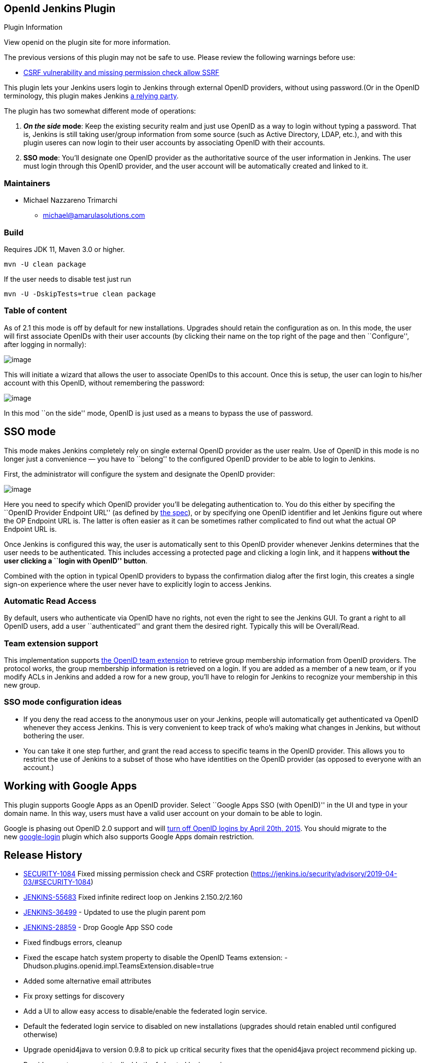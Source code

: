 == OpenId Jenkins Plugin

Plugin Information

View openid on the plugin site for more information.

The previous versions of this plugin may not be safe to use. Please review the following warnings before use:

* https://jenkins.io/security/advisory/2019-04-03/#SECURITY-1084[CSRF vulnerability and missing permission check allow SSRF]

This plugin lets your Jenkins users login to Jenkins through external OpenID providers, without using password.(Or in the OpenID terminology, this plugin makes Jenkins http://en.wikipedia.org/wiki/OpenID[a relying party].

The plugin has two somewhat different mode of operations:

[arabic]
. *_On the side_ mode*: Keep the existing security realm and just use OpenID as a way to login without typing a password. That is, Jenkins is still taking user/group information from some source (such as Active Directory, LDAP, etc.), and with this plugin useres can now login to their user accounts by associating OpenID with their accounts.
. *SSO mode*: You’ll designate one OpenID provider as the authoritative source of the user information in Jenkins. The user must login through this OpenID provider, and the user account will be automatically created and linked to it.

=== Maintainers

* Michael Nazzareno Trimarchi
** michael@amarulasolutions.com

=== Build

Requires JDK 11, Maven 3.0 or higher.

[source,bash]
----
mvn -U clean package
----

If the user needs to disable test just run

[source,bash]
----
mvn -U -DskipTests=true clean package
----

=== Table of content

As of 2.1 this mode is off by default for new installations. Upgrades should retain the configuration as on. In this mode, the user will first associate OpenIDs with their user accounts (by clicking their name on the top right of the page and then ``Configure'', after logging in normally):

[..confluence-embedded-file-wrapper ..image-center-wrapper]#image:docs/images/associate.png[image]#

This will initiate a wizard that allows the user to associate OpenIDs to this account. Once this is setup, the user can login to his/her account with this OpenID, without remembering the password:

[..confluence-embedded-file-wrapper ..image-center-wrapper]#image:docs/images/login-with-openid.png[image]#

In this mod ``on the side'' mode, OpenID is just used as a means to bypass the use of password.

== SSO mode

This mode makes Jenkins completely rely on single external OpenID provider as the user realm. Use of OpenID in this mode is no longer just a convenience — you have to ``belong'' to the configured OpenID provider to be able to login to Jenkins.

First, the administrator will configure the system and designate the OpenID provider:

[..confluence-embedded-file-wrapper ..image-center-wrapper]#image:docs/images/sso.png[image]#

Here you need to specify which OpenID provider you’ll be delegating authentication to. You do this either by specifing the ``OpenID Provider Endpoint URL'' (as defined by http://openid.net/specs/openid-authentication-2_0.html#terminology[the spec]), or by specifying one OpenID identifier and let Jenkins figure out where the OP Endpoint URL is. The latter is often easier as it can be sometimes rather complicated to find out what the actual OP Endpoint URL is.

Once Jenkins is configured this way, the user is automatically sent to this OpenID provider whenever Jenkins determines that the user needs to be authenticated. This includes accessing a protected page and clicking a login link, and it happens *without the user clicking a ``login with OpenID'' button*.

Combined with the option in typical OpenID providers to bypass the confirmation dialog after the first login, this creates a single sign-on experience where the user never have to explicitly login to access Jenkins.

=== Automatic Read Access

By default, users who authenticate via OpenID have no rights, not even the right to see the Jenkins GUI. To grant a right to all OpenID users, add a user ``authenticated'' and grant them the desired right. Typically this will be Overall/Read.

=== Team extension support

This implementation supports https://dev.launchpad.net/OpenIDTeams[the OpenID team extension] to retrieve group membership information from OpenID providers. The protocol works, the group membership information is retrieved on a login. If you are added as a member of a new team, or if you modify ACLs in Jenkins and added a row for a new group, you’ll have to relogin for Jenkins to recognize your membership in this new group.

=== SSO mode configuration ideas

* If you deny the read access to the anonymous user on your Jenkins, people will automatically get authenticated va OpenID whenever they access Jenkins. This is very convenient to keep track of who’s making what changes in Jenkins, but without bothering the user.
* You can take it one step further, and grant the read access to specific teams in the OpenID provider. This allows you to restrict the use of Jenkins to a subset of those who have identities on the OpenID provider (as opposed to everyone with an account.)

== Working with Google Apps

This plugin supports Google Apps as an OpenID provider. Select ``Google Apps SSO (with OpenID)'' in the UI and type in your domain name. In this way, users must have a valid user account on your domain to be able to login.

Google is phasing out OpenID 2.0 support and will https://developers.google.com/+/api/auth-migration#timetable[turn off OpenID logins by April 20th, 2015]. You should migrate to the new https://wiki.jenkins-ci.org/display/JENKINS/Google+Login+Plugin[google-login] plugin which also supports Google Apps domain restriction.

== Release History

* https://issues.jenkins-ci.org/browse/SECURITY-1084[SECURITY-1084] Fixed missing permission check and CSRF protection (https://jenkins.io/security/advisory/2019-04-03/#SECURITY-1084)
* https://issues.jenkins-ci.org/browse/JENKINS-55683[JENKINS-55683] Fixed infinite redirect loop on Jenkins 2.150.2/2.160
* https://issues.jenkins-ci.org/browse/JENKINS-36499[JENKINS-36499] - Updated to use the plugin parent pom
* https://issues.jenkins-ci.org/browse/JENKINS-28859[JENKINS-28859] - Drop Google App SSO code
* Fixed findbugs errors, cleanup
* Fixed the escape hatch system property to disable the OpenID Teams extension: -Dhudson.plugins.openid.impl.TeamsExtension.disable=true
* Added some alternative email attributes
* Fix proxy settings for discovery
* Add a UI to allow easy access to disable/enable the federated login service.
* Default the federated login service to disabled on new installations (upgrades should retain enabled until configured otherwise)
* Upgrade openid4java to version 0.9.8 to pick up critical security fixes that the openid4java project recommend picking up.
* Provide a system property to disable the federated login service.
* JENKINS-9978
* JENKINS-14843
* JENKINS-9792
* Improved the form validation (https://issues.jenkins-ci.org/browse/JENKINS-16396[JENKINS-16396])
* Improved error diagnostics (https://issues.jenkins-ci.org/browse/JENKINS-11746[JENKINS-11746])
* Added Google Apps support.
* Fixed a security vulnerability.
* Improved the error diagnosis when the authentication session starts under one host name and then the user is redirected back to another host name, of the same Jenkins.
* Fixed a bug in persistence (https://issues.jenkins-ci.org/browse/JENKINS-9163[JENKINS-9163])
* Use AX in addition to SReg to retrieve user information (https://issues.jenkins-ci.org/browse/JENKINS-8732[JENKINS-8732])
* Fixed a bug in the reverse proxy setup (https://issues.jenkins-ci.org/browse/JENKINS-8755[JENKINS-8755])
* Initial release
